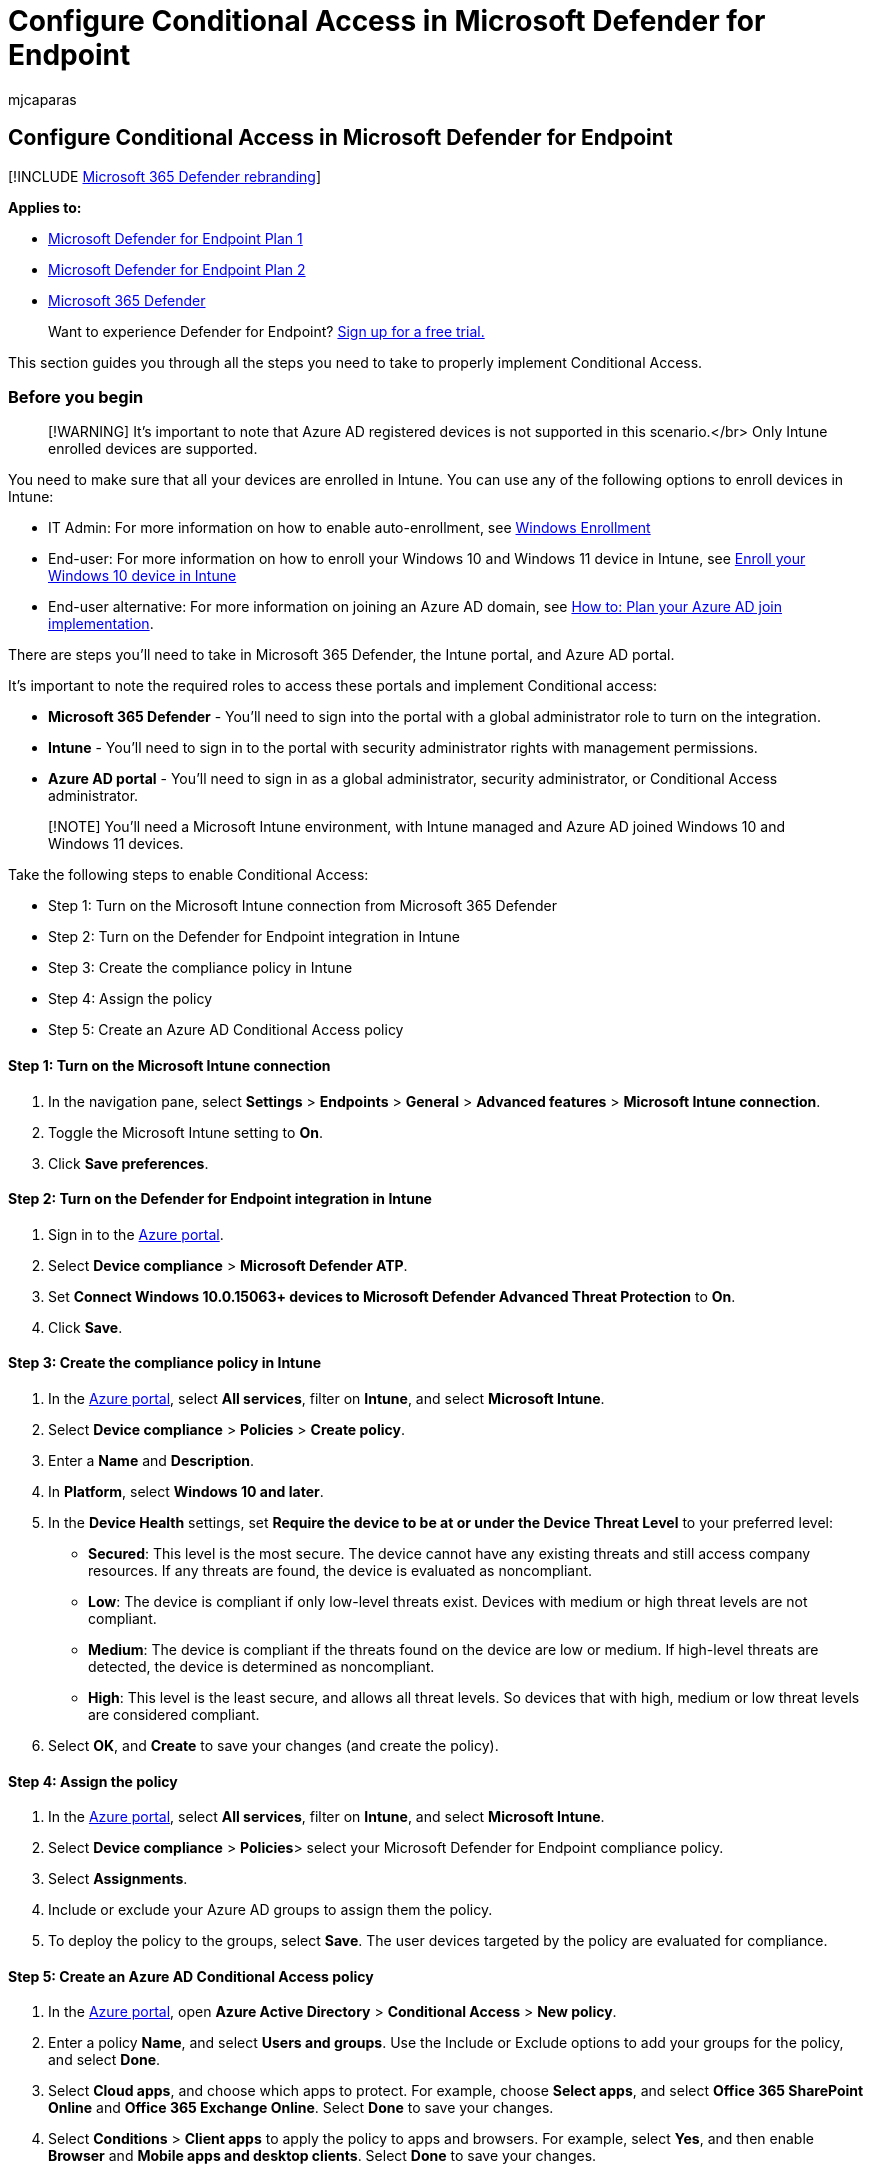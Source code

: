 = Configure Conditional Access in Microsoft Defender for Endpoint
:audience: ITPro
:author: mjcaparas
:description: Learn about steps that you need to do in Intune, Microsoft 365 Defender, and Azure to implement Conditional access
:keywords: conditional access, conditional, access, device risk, risk level, integration, intune integration
:manager: dansimp
:ms.author: macapara
:ms.collection: M365-security-compliance
:ms.localizationpriority: medium
:ms.mktglfcycl: deploy
:ms.pagetype: security
:ms.service: microsoft-365-security
:ms.sitesec: library
:ms.subservice: mde
:ms.topic: article
:search.appverid: met150

== Configure Conditional Access in Microsoft Defender for Endpoint

[!INCLUDE xref:../../includes/microsoft-defender.adoc[Microsoft 365 Defender rebranding]]

*Applies to:*

* https://go.microsoft.com/fwlink/p/?linkid=2154037[Microsoft Defender for Endpoint Plan 1]
* https://go.microsoft.com/fwlink/p/?linkid=2154037[Microsoft Defender for Endpoint Plan 2]
* https://go.microsoft.com/fwlink/?linkid=2118804[Microsoft 365 Defender]

____
Want to experience Defender for Endpoint?
https://signup.microsoft.com/create-account/signup?products=7f379fee-c4f9-4278-b0a1-e4c8c2fcdf7e&ru=https://aka.ms/MDEp2OpenTrial?ocid=docs-wdatp-assignaccess-abovefoldlink[Sign up for a free trial.]
____

This section guides you through all the steps you need to take to properly implement Conditional Access.

=== Before you begin

____
[!WARNING] It's important to note that Azure AD registered devices is not supported in this scenario.</br> Only Intune enrolled devices are supported.
____

You need to make sure that all your devices are enrolled in Intune.
You can use any of the following options to enroll devices in Intune:

* IT Admin: For more information on how to enable auto-enrollment, see link:/intune/windows-enroll#enable-windows-10-automatic-enrollment[Windows Enrollment]
* End-user: For more information on how to enroll your Windows 10 and Windows 11 device in Intune, see link:/intune/quickstart-enroll-windows-device[Enroll your Windows 10 device in Intune]
* End-user alternative: For more information on joining an Azure AD domain, see link:/azure/active-directory/devices/azureadjoin-plan[How to: Plan your Azure AD join implementation].

There are steps you'll need to take in Microsoft 365 Defender, the Intune portal, and Azure AD portal.

It's important to note the required roles to access these portals and implement Conditional access:

* *Microsoft 365 Defender* - You'll need to sign into the portal with a global administrator role to turn on the integration.
* *Intune* - You'll need to sign in to the portal with security administrator rights with management permissions.
* *Azure AD portal* - You'll need to sign in as a global administrator, security administrator, or Conditional Access administrator.

____
[!NOTE] You'll need a Microsoft Intune environment, with Intune managed and Azure AD joined Windows 10 and Windows 11 devices.
____

Take the following steps to enable Conditional Access:

* Step 1: Turn on the Microsoft Intune connection from Microsoft 365 Defender
* Step 2: Turn on the Defender for Endpoint integration in Intune
* Step 3: Create the compliance policy in Intune
* Step 4: Assign the policy
* Step 5: Create an Azure AD Conditional Access policy

==== Step 1: Turn on the Microsoft Intune connection

. In the navigation pane, select *Settings* > *Endpoints* > *General* > *Advanced features* > *Microsoft Intune connection*.
. Toggle the Microsoft Intune setting to *On*.
. Click *Save preferences*.

==== Step 2: Turn on the Defender for Endpoint integration in Intune

. Sign in to the https://portal.azure.com[Azure portal].
. Select *Device compliance* > *Microsoft Defender ATP*.
. Set *Connect Windows 10.0.15063+ devices to Microsoft Defender Advanced Threat Protection* to *On*.
. Click *Save*.

==== Step 3: Create the compliance policy in Intune

. In the https://portal.azure.com[Azure portal], select *All services*, filter on *Intune*, and select *Microsoft Intune*.
. Select *Device compliance* > *Policies* > *Create policy*.
. Enter a *Name* and *Description*.
. In *Platform*, select *Windows 10 and later*.
. In the *Device Health* settings, set *Require the device to be at or under the Device Threat Level* to your preferred level:
 ** *Secured*: This level is the most secure.
The device cannot have any existing threats and still access company resources.
If any threats are found, the device is evaluated as noncompliant.
 ** *Low*: The device is compliant if only low-level threats exist.
Devices with medium or high threat levels are not compliant.
 ** *Medium*: The device is compliant if the threats found on the device are low or medium.
If high-level threats are detected, the device is determined as noncompliant.
 ** *High*: This level is the least secure, and allows all threat levels.
So devices that with high, medium or low threat levels are considered compliant.
. Select *OK*, and *Create* to save your changes (and create the policy).

==== Step 4: Assign the policy

. In the https://portal.azure.com[Azure portal], select *All services*, filter on *Intune*, and select *Microsoft Intune*.
. Select *Device compliance* > *Policies*> select your Microsoft Defender for Endpoint compliance policy.
. Select *Assignments*.
. Include or exclude your Azure AD groups to assign them the policy.
. To deploy the policy to the groups, select *Save*.
The user devices targeted by the policy are evaluated for compliance.

==== Step 5: Create an Azure AD Conditional Access policy

. In the https://portal.azure.com[Azure portal], open *Azure Active Directory* > *Conditional Access* > *New policy*.
. Enter a policy *Name*, and select *Users and groups*.
Use the Include or Exclude options to add your groups for the policy, and select *Done*.
. Select *Cloud apps*, and choose which apps to protect.
For example, choose *Select apps*, and select *Office 365 SharePoint Online* and *Office 365 Exchange Online*.
Select *Done* to save your changes.
. Select *Conditions* > *Client apps* to apply the policy to apps and browsers.
For example, select *Yes*, and then enable *Browser* and *Mobile apps and desktop clients*.
Select *Done* to save your changes.
. Select *Grant* to apply Conditional Access based on device compliance.
For example, select *Grant access* > *Require device to be marked as compliant*.
Choose *Select* to save your changes.
. Select *Enable policy*, and then *Create* to save your changes.

____
[!NOTE] You can use the Microsoft Defender for Endpoint app along with the Approved Client app policy in Intune to set Device Compliance and  Conditional Access policies.
There's no exclusion required for the Microsoft Defender for Endpoint app while setting up Conditional Access.
Although Microsoft Defender for Endpoint on Android & iOS  (App ID - dd47d17a-3194-4d86-bfd5-c6ae6f5651e3) isn't an approved app, it has permission to report device security posture.
This permission enables the flow for compliance information to Conditional Access.
Please note that this change will be available starting September 30, 2022.
____

For more information, see link:/intune/advanced-threat-protection[Enforce compliance for Microsoft Defender for Endpoint with Conditional Access in Intune].

____
Want to experience Defender for Endpoint?
https://signup.microsoft.com/create-account/signup?products=7f379fee-c4f9-4278-b0a1-e4c8c2fcdf7e&ru=https://aka.ms/MDEp2OpenTrial?ocid=docs-wdatp-conditionalaccess-belowfoldlink[Sign up for a free trial.]
____
